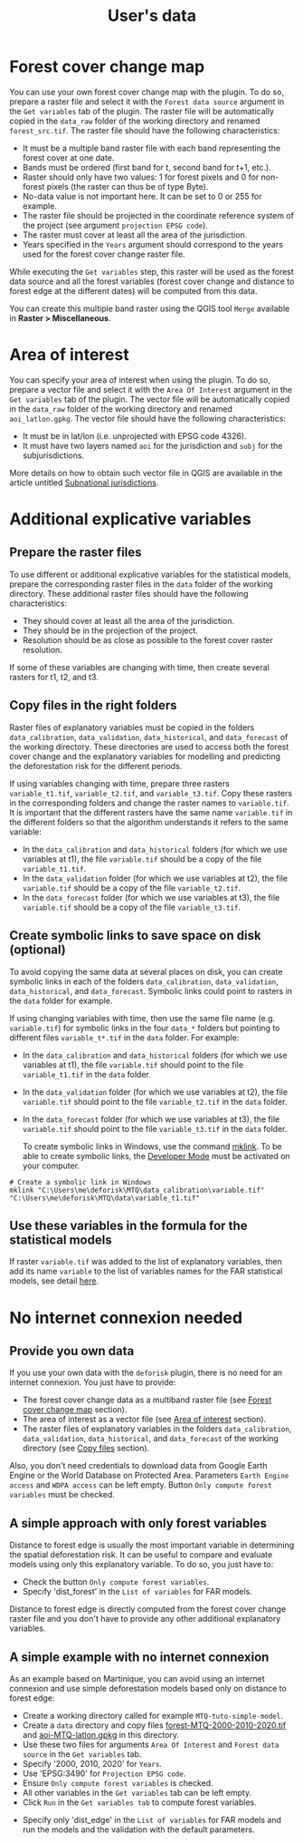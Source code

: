 #+title: User's data
#+author: Ghislain Vieilledent
#+options: title:t author:nil date:nil ^:{} toc:nil num:nil H:4

#+begin_export rst
..
    This case_study.rst file is automatically generated. Please do not
    modify it. If you want to make changes to this file, modify the
    case_study.org source file directly.
#+end_export

# The empty line before <br/> below is mandatory.
#+begin_export rst
.. |br| raw:: html

  <br/>
#+end_export

* Forest cover change map

You can use your own forest cover change map with the plugin. To do so, prepare a raster file and select it with the ~Forest data source~ argument in the ~Get variables~ tab of the plugin. The raster file will be automatically copied in the ~data_raw~ folder of the working directory and renamed ~forest_src.tif~. The raster file should have the following characteristics:

- It must be a multiple band raster file with each band representing the forest cover at one date.
- Bands must be ordered (first band for t, second band for t+1, etc.).
- Raster should only have two values: 1 for forest pixels and 0 for non-forest pixels (the raster can thus be of type Byte).
- No-data value is not important here. It can be set to 0 or 255 for example.
- The raster file should be projected in the coordinate reference system of the project (see argument ~projection EPSG code~).
- The raster must cover at least all the area of the jurisdiction.
- Years specified in the ~Years~ argument should correspond to the years used for the forest cover change raster file.

#+begin_export rst
.. warning::
    It is much better if the raster is bigger than the jurisdiction (e.g. buffer of 10 km) to reduce edge effects when computing distances to forest edge for example.
#+end_export

While executing the ~Get variables~ step, this raster will be used as the forest data source and all the forest variables (forest cover change and distance to forest edge at the different dates) will be computed from this data.

You can create this multiple band raster using the QGIS tool ~Merge~ available in *Raster > Miscellaneous*.

* Area of interest

You can specify your area of interest when using the plugin. To do so, prepare a vector file and select it with the ~Area Of Interest~ argument in the ~Get variables~ tab of the plugin. The vector file will be automatically copied in the ~data_raw~ folder of the working directory and renamed ~aoi_latlon.gpkg~. The vector file should have the following characteristics:

- It must be in lat/lon (i.e. unprojected with EPSG code 4326).
- It must have two layers named ~aoi~ for the jurisdiction and ~subj~ for the subjurisdictions.

More details on how to obtain such vector file in QGIS are available in the article untitled [[./subnational_jurisd.html][Subnational jurisdictions]].

* Additional explicative variables

** Prepare the raster files

To use different or additional explicative variables for the statistical models, prepare the corresponding raster files in the ~data~ folder of the working directory. These additional raster files should have the following characteristics:

- They should cover at least all the area of the jurisdiction.
- They should be in the projection of the project.
- Resolution should be as close as possible to the forest cover raster resolution.

If some of these variables are changing with time, then create several rasters for t1, t2, and t3.

** Copy files in the right folders

Raster files of explanatory variables must be copied in the folders ~data_calibration~, ~data_validation~, ~data_historical~, and ~data_forecast~ of the working directory. These directories are used to access both the forest cover change and the explanatory variables for modelling and predicting the deforestation risk for the different periods. 

If using variables changing with time, prepare three rasters ~variable_t1.tif~, ~variable_t2.tif~, and ~variable_t3.tif~. Copy these rasters in the corresponding folders and change the raster names to ~variable.tif~. It is important that the different rasters have the same name ~variable.tif~ in the different folders so that the algorithm understands it refers to the same variable:

- In the ~data_calibration~ and ~data_historical~ folders (for which we use variables at t1), the file ~variable.tif~ should be a copy of the file ~variable_t1.tif~.
- In the ~data_validation~ folder (for which we use variables at t2), the file ~variable.tif~ should be a copy of the file ~variable_t2.tif~.
- In the ~data_forecast~ folder (for which we use variables at t3), the file ~variable.tif~ should be a copy of the file ~variable_t3.tif~.

** Create symbolic links to save space on disk (optional)

To avoid copying the same data at several places on disk, you can create symbolic links in each of the folders ~data_calibration~, ~data_validation~, ~data_historical~, and ~data_forecast~. Symbolic links could point to rasters in the ~data~ folder for example.

If using changing variables with time, then use the same file name (e.g. ~variable.tif~) for symbolic links in the four ~data_*~ folders but pointing to different files ~variable_t*.tif~ in the ~data~ folder. For example:

- In the ~data_calibration~ and ~data_historical~ folders (for which we use variables at t1), the file ~variable.tif~ should point to the file ~variable_t1.tif~ in the ~data~ folder.
- In the ~data_validation~ folder (for which we use variables at t2), the file ~variable.tif~ should point to the file ~variable_t2.tif~ in the ~data~ folder.
- In the ~data_forecast~ folder (for which we use variables at t3), the file ~variable.tif~ should point to the file ~variable_t3.tif~ in the ~data~ folder.

  To create symbolic links in Windows, use the command [[https://learn.microsoft.com/en-us/windows-server/administration/windows-commands/mklink][mklink]]. To be able to create symbolic links, the [[https://learn.microsoft.com/en-us/windows/apps/get-started/enable-your-device-for-development][Developer Mode]] must be activated on your computer.

#+begin_src shell
# Create a symbolic link in Windows
mklink "C:\Users\me\deforisk\MTQ\data_calibration\variable.tif" "C:\Users\me\deforisk\MTQ\data\variable_t1.tif"
#+end_src

** Use these variables in the formula for the statistical models

If raster ~variable.tif~ was added to the list of explanatory variables, then add its name ~variable~ to the list of variables names for the FAR statistical models, see detail [[../plugin_api.html#fit-models-to-data][here]].

* No internet connexion needed

** Provide you own data

If you use your own data with the ~deforisk~ plugin, there is no need for an internet connexion. You just have to provide:

- The forest cover change data as a multiband raster file (see [[./user_data.html#forest-cover-change-map][Forest cover change map]] section).
- The area of interest as a vector file (see [[./user_data.html#area-of-interest][Area of interest]] section).
- The raster files of explanatory variables in the folders ~data_calibration~, ~data_validation~, ~data_historical~, and ~data_forecast~ of the working directory (see [[./user_data.html#copy-files-in-the-right-folders][Copy files]] section).

Also, you don't need credentials to download data from Google Earth Engine or the World Database on Protected Area. Parameters ~Earth Engine access~ and ~WDPA access~ can be left empty. Button ~Only compute forest variables~ must be checked.

** A simple approach with only forest variables

Distance to forest edge is usually the most important variable in determining the spatial deforestation risk. It can be useful to compare and evaluate models using only this explanatory variable. To do so, you just have to:

- Check the button ~Only compute forest variables~.
- Specify 'dist_forest' in the ~List of variables~ for FAR models.

Distance to forest edge is directly computed from the forest cover change raster file and you don't have to provide any other additional explanatory variables.

** A simple example with no internet connexion

As an example based on Martinique, you can avoid using an internet connexion and use simple deforestation models based only on distance to forest edge:

- Create a working directory called for example ~MTQ-tuto-simple-model~.
- Create a ~data~ directory and copy files [[../_static/tutos/forest-MTQ-2000-2010-2020.tif][forest-MTQ-2000-2010-2020.tif]] and [[../_static/tutos/aoi-MTQ-latlon.gpkg][aoi-MTQ-latlon.gpkg]] in this directory.
- Use these two files for arguments ~Area Of Interest~ and ~Forest data source~ in the ~Get variables~ tab.
- Specify '2000, 2010, 2020' for ~Years~.
- Use 'EPSG:3490' for ~Projection EPSG code~.
- Ensure ~Only compute forest variables~ is checked.
- All other variables in the ~Get variables~ tab can be left empty.
- Click ~Run~ in the ~Get variables tab~ to compute forest variables.

[[../_static/user_data/user-data-interface-variables.png]]

# Newline
@@rst:|br|@@

- Specify only 'dist_edge' in the ~List of variables~ for FAR models and run the models and the validation with the default parameters.

[[../_static/user_data/user-data-interface-far.png]]

